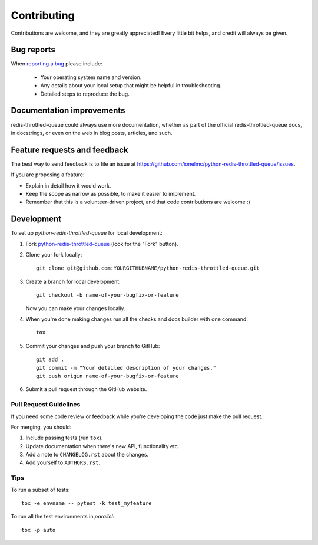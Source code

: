 ============
Contributing
============

Contributions are welcome, and they are greatly appreciated! Every
little bit helps, and credit will always be given.

Bug reports
===========

When `reporting a bug <https://github.com/ionelmc/python-redis-throttled-queue/issues>`_ please include:

    * Your operating system name and version.
    * Any details about your local setup that might be helpful in troubleshooting.
    * Detailed steps to reproduce the bug.

Documentation improvements
==========================

redis-throttled-queue could always use more documentation, whether as part of the
official redis-throttled-queue docs, in docstrings, or even on the web in blog posts,
articles, and such.

Feature requests and feedback
=============================

The best way to send feedback is to file an issue at https://github.com/ionelmc/python-redis-throttled-queue/issues.

If you are proposing a feature:

* Explain in detail how it would work.
* Keep the scope as narrow as possible, to make it easier to implement.
* Remember that this is a volunteer-driven project, and that code contributions are welcome :)

Development
===========

To set up `python-redis-throttled-queue` for local development:

1. Fork `python-redis-throttled-queue <https://github.com/ionelmc/python-redis-throttled-queue>`_
   (look for the "Fork" button).
2. Clone your fork locally::

    git clone git@github.com:YOURGITHUBNAME/python-redis-throttled-queue.git

3. Create a branch for local development::

    git checkout -b name-of-your-bugfix-or-feature

   Now you can make your changes locally.

4. When you're done making changes run all the checks and docs builder with one command::

    tox

5. Commit your changes and push your branch to GitHub::

    git add .
    git commit -m "Your detailed description of your changes."
    git push origin name-of-your-bugfix-or-feature

6. Submit a pull request through the GitHub website.

Pull Request Guidelines
-----------------------

If you need some code review or feedback while you're developing the code just make the pull request.

For merging, you should:

1. Include passing tests (run ``tox``).
2. Update documentation when there's new API, functionality etc.
3. Add a note to ``CHANGELOG.rst`` about the changes.
4. Add yourself to ``AUTHORS.rst``.

Tips
----

To run a subset of tests::

    tox -e envname -- pytest -k test_myfeature

To run all the test environments in *parallel*::

    tox -p auto
